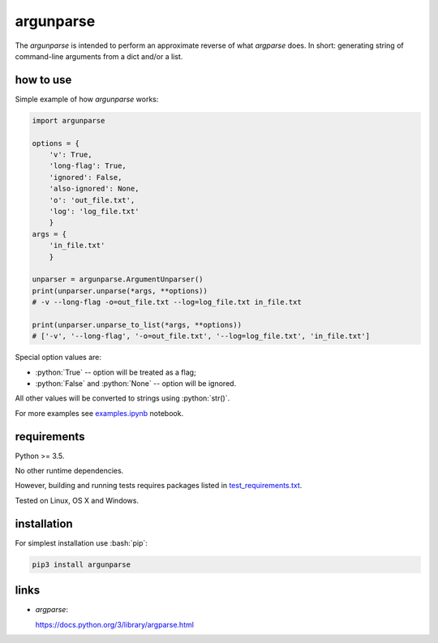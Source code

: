 .. role:: bash(code)
    :language: bash

.. role:: python(code)
    :language: python


argunparse
==========

.. image:: https://img.shields.io/pypi/v/argunparse.svg
    :target: https://pypi.python.org/pypi/argunparse
    :alt: package version from PyPI

.. image:: https://travis-ci.org/mbdevpl/argunparse.svg?branch=master
    :target: https://travis-ci.org/mbdevpl/argunparse
    :alt: build status from Travis CI

.. image:: https://ci.appveyor.com/api/projects/status/github/mbdevpl/argunparse?branch=master&svg=true
    :target: https://ci.appveyor.com/project/mbdevpl/argunparse
    :alt: build status from AppVeyor

.. image:: https://api.codacy.com/project/badge/Grade/fd6a7e9ac9324d9f9b5d1e77d10000e4
    :target: https://www.codacy.com/app/mbdevpl/argunparse
    :alt: grade from Codacy

.. image:: https://codecov.io/gh/mbdevpl/argunparse/branch/master/graph/badge.svg
    :target: https://codecov.io/gh/mbdevpl/argunparse
    :alt: test coverage from Codecov

.. image:: https://img.shields.io/pypi/l/argunparse.svg
    :target: https://github.com/mbdevpl/argunparse/blob/master/NOTICE
    :alt: license

The *argunparse* is intended to perform an approximate reverse of what *argparse* does. In short:
generating string of command-line arguments from a dict and/or a list.


how to use
----------

Simple example of how *argunparse* works:

.. code:: python

    import argunparse

    options = {
        'v': True,
        'long-flag': True,
        'ignored': False,
        'also-ignored': None,
        'o': 'out_file.txt',
        'log': 'log_file.txt'
        }
    args = {
        'in_file.txt'
        }

    unparser = argunparse.ArgumentUnparser()
    print(unparser.unparse(*args, **options))
    # -v --long-flag -o=out_file.txt --log=log_file.txt in_file.txt

    print(unparser.unparse_to_list(*args, **options))
    # ['-v', '--long-flag', '-o=out_file.txt', '--log=log_file.txt', 'in_file.txt']

Special option values are:

*   :python:`True` -- option will be treated as a flag;
*   :python:`False` and :python:`None`  -- option will be ignored.

All other values will be converted to strings using :python:`str()`.

For more examples see `<examples.ipynb>`_ notebook.


requirements
------------

Python >= 3.5.

No other runtime dependencies.

However, building and running tests requires packages listed in `<test_requirements.txt>`_.

Tested on Linux, OS X and Windows.


installation
------------

For simplest installation use :bash:`pip`:

.. code:: bash

    pip3 install argunparse

links
-----

-  *argparse*:

   https://docs.python.org/3/library/argparse.html
